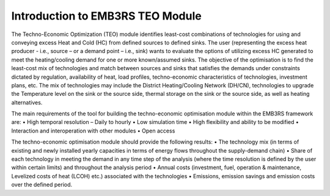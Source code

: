 =================================
Introduction to EMB3RS TEO Module
=================================

The Techno-Economic Optimization (TEO) module identifies least-cost combinations of technologies for using and conveying excess Heat and Cold (HC) from defined sources to defined sinks. The user (representing the excess heat producer - i.e., source – or a demand point – i.e., sink) wants to evaluate the options of utilizing excess HC generated to meet the heating/cooling demand for one or more known/assumed sinks. The objective of the optimisation is to find the least-cost mix of technologies and match between sources and sinks that satisfies the demands under constraints dictated by regulation, availability of heat, load profiles, techno-economic characteristics of technologies, investment plans, etc. The mix of technologies may include the District Heating/Cooling Network (DH/CN), technologies to upgrade the Temperature level on the sink or the source side, thermal storage on the sink or the source side, as well as heating alternatives. 

The main requirements of the tool for building the techno-economic optimisation module within the EMB3RS framework are:
•	High temporal resolution  – Daily to hourly
•	Low simulation time
•	High flexibility and ability to be modified
•	Interaction and interoperation with other modules
•	Open access

The techno-economic optimisation module should provide the following results:
•	The technology mix (in terms of existing and newly installed yearly capacities in terms of energy flows throughout the supply-demand chain)
•	Share of each technology in meeting the demand in any time step of the analysis (where the time resolution is defined by the user within certain limits) and throughout the analysis period 
•	Annual costs (investment, fuel, operation & maintenance, Levelized costs of heat (LCOH) etc.) associated with the technologies 
•	Emissions, emission savings and emission costs over the defined period.

